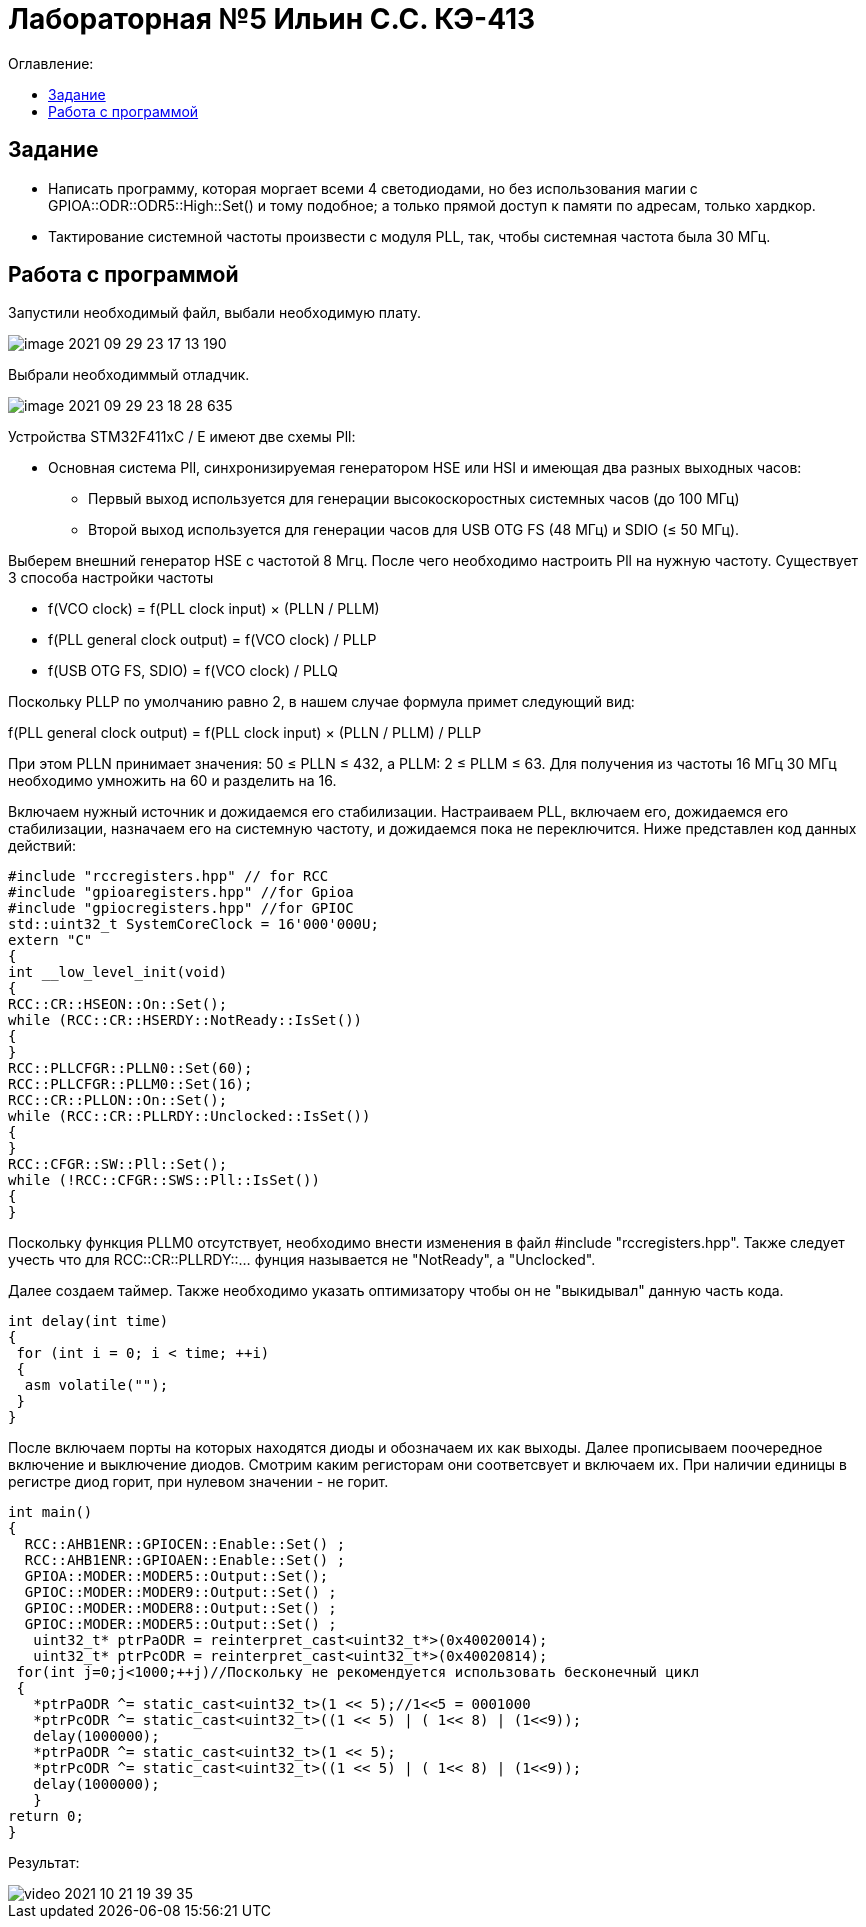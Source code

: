 :figure-caption: Рисунок
:table-caption: Таблица
= Лабораторная №5 Ильин С.С. КЭ-413
:toc:
:toc-title: Оглавление:



== Задание

* Написать программу, которая моргает всеми 4 светодиодами, но без использования магии с GPIOA::ODR::ODR5::High::Set() и тому подобное; а только прямой доступ к памяти по адресам, только хардкор.
* Тактирование системной частоты произвести с модуля PLL, так, чтобы системная частота была 30 МГц.

== Работа с программой
Запустили необходимый файл, выбали необходимую плату.

image::image-2021-09-29-23-17-13-190.png[]

Выбрали необходиммый отладчик.

image::image-2021-09-29-23-18-28-635.png[]

Устройства STM32F411xC / E имеют две схемы Pll:

* Основная система Pll, синхронизируемая генератором HSE или HSI и имеющая два разных выходных часов:
- Первый выход используется для генерации высокоскоростных системных часов (до 100 МГц)
- Второй выход используется для генерации часов для USB OTG FS (48 МГц) и SDIO (≤ 50 МГц).

Выберем внешний генератор HSE с частотой 8 Мгц. После чего необходимо настроить Pll на нужную частоту. Существует 3 способа настройки частоты

* f(VCO clock) = f(PLL clock input) × (PLLN / PLLM)
* f(PLL general clock output) = f(VCO clock) / PLLP
* f(USB OTG FS, SDIO) = f(VCO clock) / PLLQ

Поскольку PLLP по умолчанию равно 2, в нашем случае формула примет следующий вид:

f(PLL general clock output) = f(PLL clock input) × (PLLN / PLLM) / PLLP

При этом PLLN принимает значения: 50 ≤ PLLN ≤ 432, а PLLM: 2 ≤ PLLM ≤ 63. Для получения из частоты 16 МГц 30 МГц необходимо умножить на 60 и разделить на 16.

Включаем нужный источник и дожидаемся его стабилизации. Настраиваем PLL, включаем его, дожидаемся его стабилизации, назначаем его на системную частоту, и дожидаемся пока не переключится. Ниже представлен код данных действий:

[source, c++]
#include "rccregisters.hpp" // for RCC
#include "gpioaregisters.hpp" //for Gpioa
#include "gpiocregisters.hpp" //for GPIOC
std::uint32_t SystemCoreClock = 16'000'000U;
extern "C"
{
int __low_level_init(void)
{
RCC::CR::HSEON::On::Set();
while (RCC::CR::HSERDY::NotReady::IsSet())
{
}
RCC::PLLCFGR::PLLN0::Set(60);
RCC::PLLCFGR::PLLM0::Set(16);
RCC::CR::PLLON::On::Set();
while (RCC::CR::PLLRDY::Unclocked::IsSet())
{
}
RCC::CFGR::SW::Pll::Set();
while (!RCC::CFGR::SWS::Pll::IsSet())
{
}

Поскольку функция PLLM0 отсутствует, необходимо внести изменения в файл  #include "rccregisters.hpp". Также следует учесть что  для RCC::CR::PLLRDY::... фунция называется не "NotReady", а "Unclocked".

Далее создаем таймер.
Также необходимо указать оптимизатору чтобы он не "выкидывал" данную часть кода.

[source, c++]
int delay(int time)
{
 for (int i = 0; i < time; ++i)
 {
  asm volatile("");
 }
}

После включаем порты на которых находятся диоды и обозначаем их как выходы. Далее прописываем поочередное включение и выключение диодов. Смотрим каким регисторам они соответсвует и включаем их. При наличии единицы в регистре диод горит, при нулевом значении - не горит.

[source, c++]
int main()
{
  RCC::AHB1ENR::GPIOCEN::Enable::Set() ;
  RCC::AHB1ENR::GPIOAEN::Enable::Set() ;
  GPIOA::MODER::MODER5::Output::Set();
  GPIOC::MODER::MODER9::Output::Set() ;
  GPIOC::MODER::MODER8::Output::Set() ;
  GPIOC::MODER::MODER5::Output::Set() ;
   uint32_t* ptrPaODR = reinterpret_cast<uint32_t*>(0x40020014);
   uint32_t* ptrPcODR = reinterpret_cast<uint32_t*>(0x40020814);
 for(int j=0;j<1000;++j)//Поскольку не рекомендуется использовать бесконечный цикл
 {
   *ptrPaODR ^= static_cast<uint32_t>(1 << 5);//1<<5 = 0001000
   *ptrPcODR ^= static_cast<uint32_t>((1 << 5) | ( 1<< 8) | (1<<9));
   delay(1000000);
   *ptrPaODR ^= static_cast<uint32_t>(1 << 5);
   *ptrPcODR ^= static_cast<uint32_t>((1 << 5) | ( 1<< 8) | (1<<9));
   delay(1000000);
   }
return 0;
}

Результат:

image::video_2021-10-21_19-39-35.gif[]
